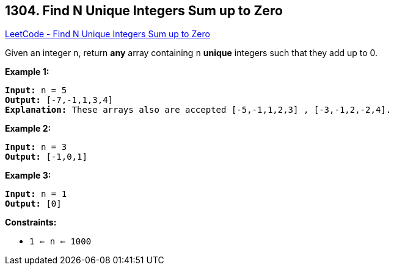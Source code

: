 == 1304. Find N Unique Integers Sum up to Zero

https://leetcode.com/problems/find-n-unique-integers-sum-up-to-zero/[LeetCode - Find N Unique Integers Sum up to Zero]

Given an integer `n`, return *any* array containing `n` *unique* integers such that they add up to 0.

 
*Example 1:*

[subs="verbatim,quotes,macros"]
----
*Input:* n = 5
*Output:* [-7,-1,1,3,4]
*Explanation:* These arrays also are accepted [-5,-1,1,2,3] , [-3,-1,2,-2,4].
----

*Example 2:*

[subs="verbatim,quotes,macros"]
----
*Input:* n = 3
*Output:* [-1,0,1]
----

*Example 3:*

[subs="verbatim,quotes,macros"]
----
*Input:* n = 1
*Output:* [0]
----

 
*Constraints:*


* `1 <= n <= 1000`

